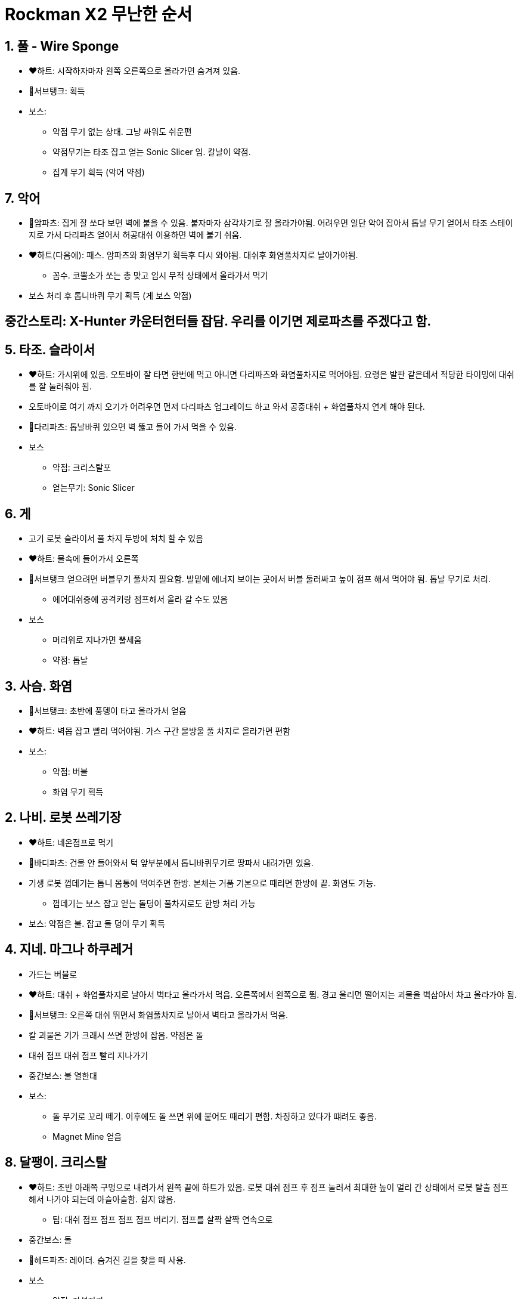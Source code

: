 = Rockman X2 무난한 순서

== 1. 풀 - Wire Sponge
* ❤️하트: 시작하자마자 왼쪽 오른쪽으로 올라가면 숨겨져 있음.
* 🔋서브탱크: 획득
* 보스:
** 약점 무기 없는 상태. 그냥 싸워도 쉬운편
** 약점무기는 타조 잡고 얻는 Sonic Slicer 임. 칼날이 약점.
** 집게 무기 획득 (악어 약점)

== 7. 악어
* 🤖암파츠: 집게 잘 쏘다 보면 벽에 붙을 수 있음. 붙자마자 삼각차기로 잘 올라가야됨. 어려우면 일단 악어 잡아서 톱날 무기 얻어서 타조 스테이지로 가서 다리파츠 얻어서 허공대쉬 이용하면 벽에 붙기 쉬움.
* ❤️하트(다음에): 패스. 암파츠와 화염무기 획득후 다시 와야됨. 대쉬후 화염풀차지로 날아가야됨.
** 꼼수. 코뿔소가 쏘는 총 맞고 임시 무적 상태에서 올라가서 먹기
* 보스 처리 후 톱니바퀴 무기 획득 (게 보스 약점)

== 중간스토리: X-Hunter 카운터헌터들 잡담. 우리를 이기면 제로파츠를 주겠다고 함.

== 5. 타조. 슬라이서
* ❤️하트: 가시위에 있음. 오토바이 잘 타면 한번에 먹고 아니면 다리파츠와 화염풀차지로 먹어야됨. 요령은 발판 같은데서 적당한 타이밍에 대쉬를 잘 눌러줘야 됨.
* 오토바이로 여기 까지 오기가 어려우면 먼저 다리파츠 업그레이드 하고 와서 공중대쉬 + 화염풀차지 연계 해야 된다.
* 🤖다리파츠: 톱날바퀴 있으면 벽 뚫고 들어 가서 먹을 수 있음.
* 보스
** 약점: 크리스탈포
** 얻는무기: Sonic Slicer

== 6. 게
* 고기 로봇 슬라이서 풀 차지 두방에 처치 할 수 있음
* ❤️하트: 물속에 들어가서 오른쪽
* 🔋서브탱크 얻으려면 버블무기 풀차지 필요함. 발밑에 에너지 보이는 곳에서 버블 둘러싸고 높이 점프 해서 먹어야 됨. 톱날 무기로 처리.
** 에어대쉬중에 공격키랑 점프해서 올라 갈 수도 있음
* 보스
** 머리위로 지나가면 뿔세움
** 약점: 톱날

== 3. 사슴. 화염
* 🔋서브탱크: 초반에 풍뎅이 타고 올라가서 얻음
* ❤️하트: 벽몹 잡고 빨리 먹어야됨. 가스 구간 물방울 풀 차지로 올라가면 편함
* 보스:
** 약점: 버블
** 화염 무기 획득

== 2. 나비. 로봇 쓰레기장
* ❤️하트: 네온점프로 먹기
* 🤖바디파츠: 건물 안 들어와서 턱 앞부분에서 톱니바퀴무기로 땅파서 내려가면 있음.
* 기생 로봇 껍데기는 톱니 몸통에 먹여주면 한방. 본체는 거품 기본으로 때리면 한방에 끝. 화염도 가능.
** 껍데기는 보스 잡고 얻는 돌덩이 풀차지로도 한방 처리 가능
* 보스: 약점은 불. 잡고 돌 덩이 무기 획득

== 4. 지네. 마그나 하쿠레거
* 가드는 버블로
* ❤️하트: 대쉬 + 화염풀차지로 날아서 벽타고 올라가서 먹음. 오른쪽에서 왼쪽으로 뜀. 경고 울리면 떨어지는 괴물을 벽삼아서 차고 올라가야 됨.
* 🔋서브탱크: 오른쪽 대쉬 뛰면서 화염풀차지로 날아서 벽타고 올라가서 먹음.
* 칼 괴물은 기가 크래시 쓰면 한방에 잡음. 약점은 돌
* 대쉬 점프 대쉬 점프 빨리 지나가기
* 중간보스: 불 열한대
* 보스:
** 돌 무기로 꼬리 떼기. 이후에도 돌 쓰면 위에 붙어도 때리기 편함. 차징하고 있다가 떄려도 좋음.
** Magnet Mine 얻음

== 8. 달팽이. 크리스탈
* ❤️하트: 초반 아래쪽 구멍으로 내려가서 왼쪽 끝에 하트가 있음. 로봇 대쉬 점프 후 점프 눌러서 최대한 높이 멀리 간 상태에서 로봇 탈출 점프 해서 나가야 되는데 아슬아슬함. 쉽지 않음.
** 팁: 대쉬 점프 점프 점프 점프 버리기. 점프를 살짝 살짝 연속으로
* 중간보스: 돌
* 🤖헤드파츠: 레이더. 숨겨진 길을 찾을 때 사용.
* 보스
** 약점: 자석지뢰
*** 껍데기 벗겨지면 대쉬로 자꾸 차준다
** 얻는무기: Crystal Hunter
* 2 로봇 쓰레기장 가서 하트 먹는다. 크리스탈로 방패로봇 얼리면 됨.

== X-Hunter Stage 1
* 벽잡아 당기는 로봇 첫번째는 어렵지 않음. 돌쏴서 부수기
* 두번째는 소닉슬라이서 풀차지샷. 실크샷 왼쪽으로 쏘면 부술 수 있음.
* 세번째는 어렵지 않음. 소닉슬라이서 풀차지샷도 가능.
* 위, 아래 코드 두개로 나뉨. 위로 가는게 무난함.
* 벽잡아 당기는 로봇 네번째. 벽에 붙어서 실크샷
* VIOLEN 약점은 버블
** 풀차지 하고 뒤쪽에 빨리 가서 붙으면 편함

== X-Hunter Stage 2
* 가시는 박쥐를 크리스탈로 만들어서 밟고 지나가기. 풀차지 화염으로 가도 됨.
* 오른쪽에 벽은 톱니로 뚫고 대쉬점프 후 풀차지 화염 쓰고 끝나면 공중 대쉬. 보너스 하나 먹을 수 있음.

== X-Hunter Stage 3
* 보스 재생실
* 달팽이 껍데기 벗기고 승룡권

== X-Hunter Stage 4
* 거품으로 빠르게 진행
* 가짜 제로 싸울때 승룡권 써서 앞쪽으로 가면 제로가 나도 때림
* 시그마. 슬라이서
* 바이러스:
** 왼쪽 벽에 붙어 있으면 안맞음. 승룡권
** 승룡권 마무리


